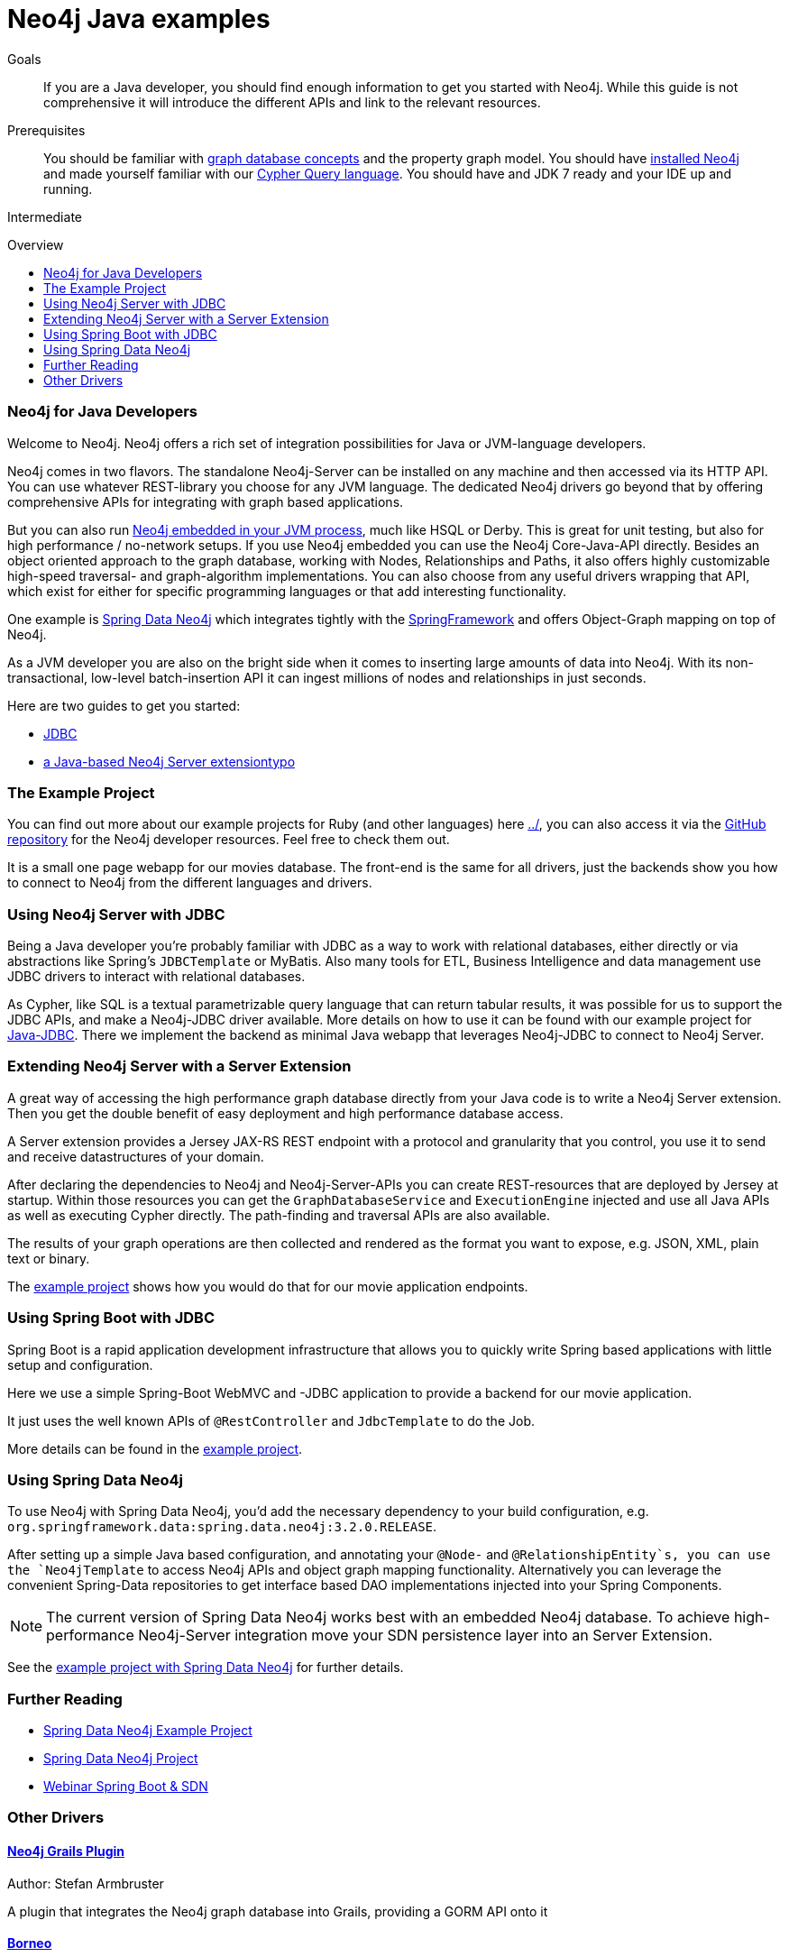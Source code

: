 = Neo4j Java examples
:level: Intermediate
:toc:
:toc-placement!:
:toc-title: Overview
:toclevels: 2

.Goals
[abstract]
If you are a Java developer, you should find enough information to get you started with Neo4j.
While this guide is not comprehensive it will introduce the different APIs and link to the relevant resources.

.Prerequisites
[abstract]
You should be familiar with link:../../what-is-neo4j/graph-database[graph database concepts] and the property graph model.
You should have link:/download[installed Neo4j] and made yourself familiar with our link:../../cypher-query-language[Cypher Query language].
You should have and JDK 7 ready and your IDE up and running.

[role=expertise]
{level}

toc::[]

=== Neo4j for Java Developers

Welcome to Neo4j. 
Neo4j offers a rich set of integration possibilities for Java or JVM-language developers.

Neo4j comes in two flavors. 
The standalone Neo4j-Server can be installed on any machine and then accessed via its HTTP API. 
You can use whatever REST-library you choose for any JVM language. 
The dedicated Neo4j drivers go beyond that by offering comprehensive APIs for integrating with graph based applications.

But you can also run http://docs.neo4j.org/chunked/snapshot/tutorials-java-embedded.html[Neo4j embedded in your JVM process], much like HSQL or Derby. 
This is great for unit testing, but also for high performance / no-network setups. 
If you use Neo4j embedded you can use the Neo4j Core-Java-API directly. 
Besides an object oriented approach to the graph database, working with Nodes, Relationships and Paths, it also offers highly customizable high-speed traversal- and graph-algorithm implementations. 
You can also choose from any useful drivers wrapping that API, which exist for either for specific programming languages or that add interesting functionality.

One example is http://projects.spring.io/spring-data-neo4j/[Spring Data Neo4j] which integrates tightly with the http://spring.io/[SpringFramework] and offers Object-Graph mapping on top of Neo4j. 

As a JVM developer you are also on the bright side when it comes to inserting large amounts of data into Neo4j. 
With its non-transactional, low-level batch-insertion API it can ingest millions of nodes and relationships in just seconds.

Here are two guides to get you started:

* link:jdbc/index.html[JDBC]
* link:extension/index.html[a Java-based Neo4j Server extensiontypo]

=== The Example Project

You can find out more about our example projects for Ruby (and other languages) here link:../[], you can also access it via the https://github.com/neo4j-contrib/developer-resources/tree/gh-pages/examples/[GitHub repository] for the Neo4j developer resources.
Feel free to check them out.

It is a small one page webapp for our movies database.
The front-end is the same for all drivers, just the backends show you how to connect to Neo4j from the different languages and drivers.

=== Using Neo4j Server with JDBC

Being a Java developer you're probably familiar with JDBC as a way to work with relational databases, either directly or via abstractions like Spring's `JDBCTemplate` or MyBatis. 
Also many tools for ETL, Business Intelligence and data management use JDBC drivers to interact with relational databases. 

As Cypher, like SQL is a textual parametrizable query language that can return tabular results, it was possible for us to support the JDBC APIs, and make a Neo4j-JDBC driver available.
More details on how to use it can be found with our example project for link:jdbc/[Java-JDBC]. 
There we implement the backend as minimal Java webapp that leverages Neo4j-JDBC to connect to Neo4j Server.

// todo a spring boot webapp with JDBC

=== Extending Neo4j Server with a Server Extension

A great way of accessing the high performance graph database directly from your Java code is to write a Neo4j Server extension.
Then you get the double benefit of easy deployment and high performance database access.

A Server extension provides a Jersey JAX-RS REST endpoint with a protocol and granularity that you control, you use it to send and receive datastructures of your domain.

After declaring the dependencies to Neo4j and Neo4j-Server-APIs you can create REST-resources that are deployed by Jersey at startup. 
Within those resources you can get the `GraphDatabaseService` and `ExecutionEngine` injected and use all Java APIs as well as executing Cypher directly.
The path-finding and traversal APIs are also available.

The results of your graph operations are then collected and rendered as the format you want to expose, e.g. JSON, XML, plain text or binary.

The link:./extension[example project] shows how you would do that for our movie application endpoints.

=== Using Spring Boot with JDBC

Spring Boot is a rapid application development infrastructure that allows you to quickly write Spring based applications with little setup and configuration.

Here we use a simple Spring-Boot WebMVC and -JDBC application to provide a backend for our movie application.

It just uses the well known APIs of `@RestController` and `JdbcTemplate` to do the Job.

More details can be found in the link:spring-boot-jdbc[example project].

=== Using Spring Data Neo4j

To use Neo4j with Spring Data Neo4j, you'd add the necessary dependency to your build configuration, e.g. `org.springframework.data:spring.data.neo4j:3.2.0.RELEASE`.

After setting up a simple Java based configuration, and annotating your `@Node-` and `@RelationshipEntity`s, you can use the `Neo4jTemplate` to access Neo4j APIs and object graph mapping functionality.
Alternatively you can leverage the convenient Spring-Data repositories to get interface based DAO implementations injected into your Spring Components.

[NOTE]
The current version of Spring Data Neo4j works best with an embedded Neo4j database.
To achieve high-performance Neo4j-Server integration move your SDN persistence layer into an Server Extension.
// Work on improving the Spring Data Neo4j performance with Neo4j server is underway.

See the link:./spring-data-neo4j[example project with Spring Data Neo4j] for further details.

[role=side-nav]
=== Further Reading

* link:./spring-data-neo4j[Spring Data Neo4j Example Project]
* http://projects.spring.io/spring-data-neo4j[Spring Data Neo4j Project]
* http://www.youtube.com/watch?v=ZfbJ1ZJdb_A[Webinar Spring Boot & SDN, role=video]

=== Other Drivers

==== http://www.grails.org/plugin/neo4j[Neo4j Grails Plugin]

// image::http://dev.assets.neo4j.com.s3.amazonaws.com/wp-content/uploads/2014/04/grails.png[]
Author: Stefan Armbruster

A plugin that integrates the Neo4j graph database into Grails, providing a GORM API onto it

==== http://github.com/wagjo/borneo[Borneo]
image::http://dev.assets.neo4j.com.s3.amazonaws.com/wp-content/uploads/2014/04/clojure.png[]
Author: Jozef Wagner
Clojure wrapper for Neo4j, a graph database, in embedded JVM mode.


==== http://www.datanucleus.org/[DataNucleus Neo4j Plugin]
// image::http://dev.assets.neo4j.com.s3.amazonaws.com/wp-content/uploads/2014/04/DataNucleus16-300.jpg[]

Author: Andy Jefferson

datanucleus-neo4j provides persistence of Java objects to Neo4j. It builds on top of the basic persistence provided by datanucleus-core.